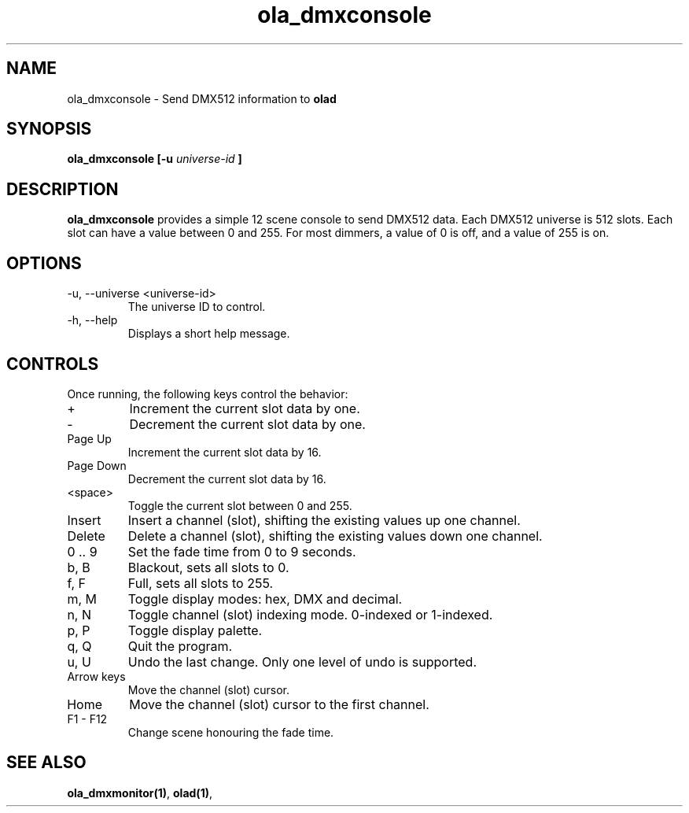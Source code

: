 .TH ola_dmxconsole 1 "July 2013"
.SH NAME
ola_dmxconsole \- Send DMX512 information to
.B olad
.SH SYNOPSIS
.B ola_dmxconsole [-u
.I universe-id
.B ]
.SH DESCRIPTION
.B ola_dmxconsole
provides a simple 12 scene console to send DMX512 data. Each DMX512 universe is
512 slots. Each slot can have a value between 0 and 255. For most dimmers, a
value of 0 is off, and a value of 255 is on.
.SH OPTIONS
.IP "-u, --universe <universe-id>"
The universe ID to control.
.IP "-h, --help"
Displays a short help message.
.SH CONTROLS
Once running, the following keys control the behavior:
.IP "+"
Increment the current slot data by one.
.IP "-"
Decrement the current slot data by one.
.IP "Page Up"
Increment the current slot data by 16.
.IP "Page Down"
Decrement the current slot data by 16.
.IP "<space>"
Toggle the current slot between 0 and 255.
.IP "Insert"
Insert a channel (slot), shifting the existing values up one channel.
.IP "Delete"
Delete a channel (slot), shifting the existing values down one channel.
.IP "0 .. 9
Set the fade time from 0 to 9 seconds.
.IP "b, B"
Blackout, sets all slots to 0.
.IP "f, F"
Full, sets all slots to 255.
.IP "m, M"
Toggle display modes: hex, DMX and decimal.
.IP "n, N"
Toggle channel (slot) indexing mode. 0-indexed or 1-indexed.
.IP "p, P"
Toggle display palette.
.IP "q, Q"
Quit the program.
.IP "u, U"
Undo the last change. Only one level of undo is supported.
.IP "Arrow keys"
Move the channel (slot) cursor.
.IP "Home"
Move the channel (slot) cursor to the first channel.
.IP "F1 - F12"
Change scene honouring the fade time.
.SH SEE ALSO
.BR ola_dmxmonitor(1) ,
.BR olad(1) ,
.
